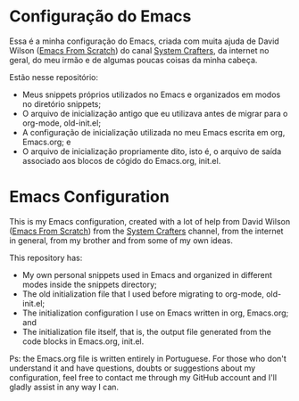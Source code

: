 * Configuração do Emacs
Essa é a minha configuração do Emacs, criada com muita ajuda de David Wilson ([[https://github.com/daviwil/emacs-from-scratch][Emacs From Scratch]]) do canal [[https://www.youtube.com/channel/UCAiiOTio8Yu69c3XnR7nQBQ][System Crafters]], da internet no geral, do meu irmão e de algumas poucas coisas da minha cabeça.

Estão nesse repositório:
- Meus snippets próprios utilizados no Emacs e organizados em modos no diretório snippets;
- O arquivo de inicialização antigo que eu utilizava antes de migrar para o org-mode, old-init.el;
- A configuração de inicialização utilizada no meu Emacs escrita em org, Emacs.org; e
- O arquivo de inicialização propriamente dito, isto é, o arquivo de saída associado aos blocos de cógido do Emacs.org, init.el.




* Emacs Configuration
This is my Emacs configuration, created with a lot of help from David Wilson ([[https://github.com/daviwil/emacs-from-scratch][Emacs From Scratch]]) from the [[https://www.youtube.com/channel/UCAiiOTio8Yu69c3XnR7nQBQ][System Crafters]] channel, from the internet in general, from my brother and from some of my own ideas.

This repository has:
- My own personal snippets used in Emacs and organized in different modes inside the snippets directory;
- The old initialization file that I used before migrating to org-mode, old-init.el;
- The initialization configuration I use on Emacs written in org, Emacs.org; and
- The initialization file itself, that is, the output file generated from the code blocks in Emacs.org, init.el.

Ps: the Emacs.org file is written entirely in Portuguese. For those who don't understand it and have questions, doubts or suggestions about my configuration, feel free to contact me through my GitHub account and I'll gladly assist in any way I can.
